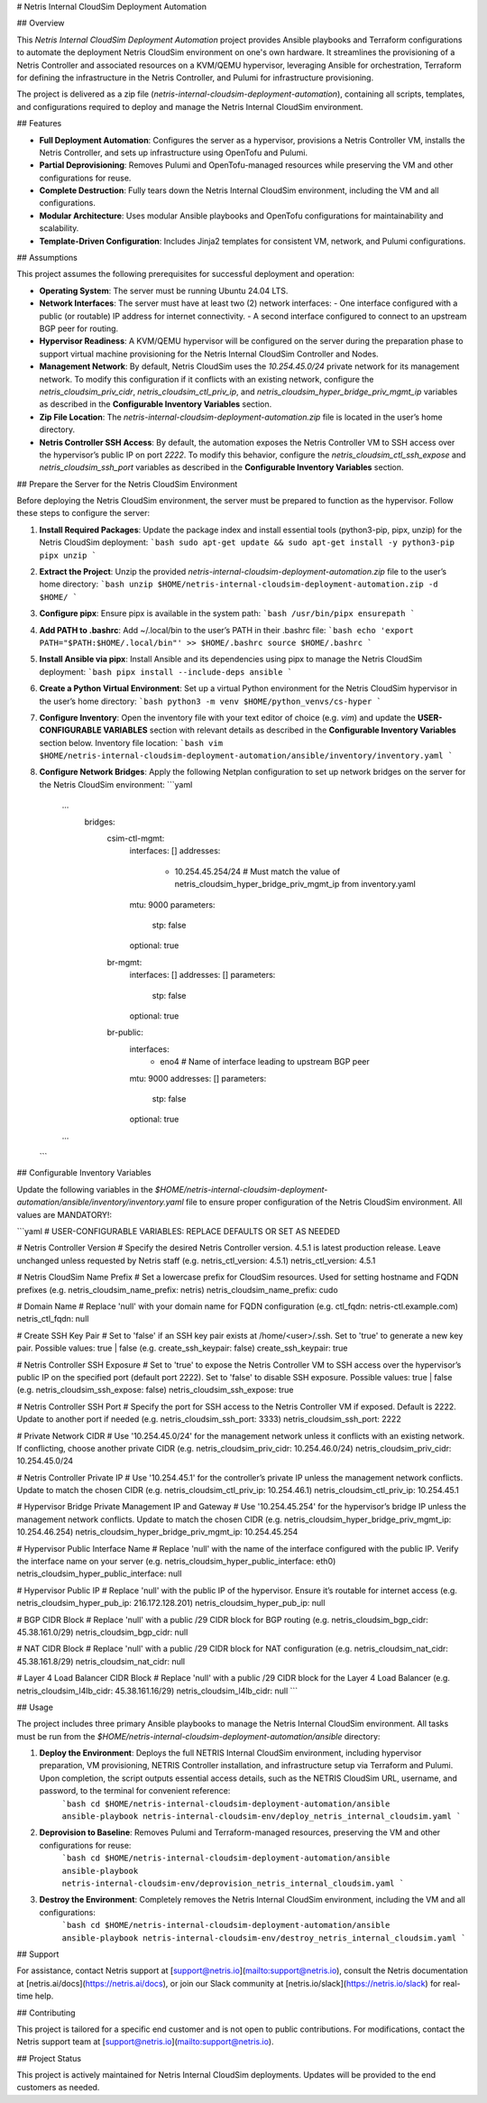 # Netris Internal CloudSim Deployment Automation

## Overview

This `Netris Internal CloudSim Deployment Automation` project provides Ansible playbooks and Terraform configurations to automate the deployment Netris CloudSim environment on one's own hardware. It streamlines the provisioning of a Netris Controller and associated resources on a KVM/QEMU hypervisor, leveraging Ansible for orchestration, Terraform for defining the infrastructure in the Netris Controller, and Pulumi for infrastructure provisioning.

The project is delivered as a zip file (`netris-internal-cloudsim-deployment-automation`), containing all scripts, templates, and configurations required to deploy and manage the Netris Internal CloudSim environment.

## Features

- **Full Deployment Automation**: Configures the server as a hypervisor, provisions a Netris Controller VM, installs the Netris Controller, and sets up infrastructure using OpenTofu and Pulumi.
- **Partial Deprovisioning**: Removes Pulumi and OpenTofu-managed resources while preserving the VM and other configurations for reuse.
- **Complete Destruction**: Fully tears down the Netris Internal CloudSim environment, including the VM and all configurations.
- **Modular Architecture**: Uses modular Ansible playbooks and OpenTofu configurations for maintainability and scalability.
- **Template-Driven Configuration**: Includes Jinja2 templates for consistent VM, network, and Pulumi configurations.

## Assumptions

This project assumes the following prerequisites for successful deployment and operation:

- **Operating System**: The server must be running Ubuntu 24.04 LTS.
- **Network Interfaces**: The server must have at least two (2) network interfaces:
  - One interface configured with a public (or routable) IP address for internet connectivity.
  - A second interface configured to connect to an upstream BGP peer for routing.
- **Hypervisor Readiness**: A KVM/QEMU hypervisor will be configured on the server during the preparation phase to support virtual machine provisioning for the Netris Internal CloudSim Controller and Nodes.
- **Management Network**: By default, Netris CloudSim uses the `10.254.45.0/24` private network for its management network. To modify this configuration if it conflicts with an existing network, configure the `netris_cloudsim_priv_cidr`, `netris_cloudsim_ctl_priv_ip`, and `netris_cloudsim_hyper_bridge_priv_mgmt_ip` variables as described in the **Configurable Inventory Variables** section.
- **Zip File Location**: The `netris-internal-cloudsim-deployment-automation.zip` file is located in the user’s home directory.
- **Netris Controller SSH Access**: By default, the automation exposes the Netris Controller VM to SSH access over the hypervisor’s public IP on port `2222`. To modify this behavior, configure the `netris_cloudsim_ctl_ssh_expose` and `netris_cloudsim_ssh_port` variables as described in the **Configurable Inventory Variables** section.

## Prepare the Server for the Netris CloudSim Environment 

Before deploying the Netris CloudSim environment, the server must be prepared to function as the hypervisor. Follow these steps to configure the server:


1. **Install Required Packages**: Update the package index and install essential tools (python3-pip, pipx, unzip) for the Netris CloudSim deployment:
   ```bash
   sudo apt-get update && sudo apt-get install -y python3-pip pipx unzip
   ```
2. **Extract the Project**: Unzip the provided `netris-internal-cloudsim-deployment-automation.zip` file to the user’s home directory:
   ```bash
   unzip $HOME/netris-internal-cloudsim-deployment-automation.zip -d $HOME/
   ```
3. **Configure pipx**: Ensure pipx is available in the system path:
   ```bash
   /usr/bin/pipx ensurepath
   ```
4. **Add PATH to .bashrc**: Add ~/.local/bin to the user’s PATH in their .bashrc file:
   ```bash
   echo 'export PATH="$PATH:$HOME/.local/bin"' >> $HOME/.bashrc
   source $HOME/.bashrc
   ```
5. **Install Ansible via pipx**: Install Ansible and its dependencies using pipx to manage the Netris CloudSim deployment:
   ```bash
   pipx install --include-deps ansible
   ```
6. **Create a Python Virtual Environment**: Set up a virtual Python environment for the Netris CloudSim hypervisor in the user’s home directory:
   ```bash
   python3 -m venv $HOME/python_venvs/cs-hyper
   ```
7. **Configure Inventory**: Open the inventory file with your text editor of choice (e.g. `vim`) and update the **USER-CONFIGURABLE VARIABLES** section with relevant details as described in the **Configurable Inventory Variables** section below. Inventory file location:
   ```bash
   vim $HOME/netris-internal-cloudsim-deployment-automation/ansible/inventory/inventory.yaml
   ```
8. **Configure Network Bridges**: Apply the following Netplan configuration to set up network bridges on the server for the Netris CloudSim environment:
   ```yaml
    ... 
        bridges:
            csim-ctl-mgmt:
                interfaces: []
                addresses:
                    - 10.254.45.254/24 # Must match the value of netris_cloudsim_hyper_bridge_priv_mgmt_ip from inventory.yaml
                mtu: 9000
                parameters:
                    stp: false
                optional: true
            br-mgmt:
                interfaces: []
                addresses: []
                parameters:
                    stp: false
                optional: true
            br-public:
                interfaces:
                    - eno4             # Name of interface leading to upstream BGP peer
                mtu: 9000
                addresses: []
                parameters:
                    stp: false
                optional: true
    ...
   ```

## Configurable Inventory Variables

Update the following variables in the `$HOME/netris-internal-cloudsim-deployment-automation/ansible/inventory/inventory.yaml` file to ensure proper configuration of the Netris CloudSim environment. All values are MANDATORY!:

```yaml
# USER-CONFIGURABLE VARIABLES: REPLACE DEFAULTS OR SET AS NEEDED

# Netris Controller Version
# Specify the desired Netris Controller version. 4.5.1 is latest production release. Leave unchanged unless requested by Netris staff (e.g. netris_ctl_version: 4.5.1)
netris_ctl_version: 4.5.1

# Netris CloudSim Name Prefix
# Set a lowercase prefix for CloudSim resources. Used for setting hostname and FQDN prefixes (e.g. netris_cloudsim_name_prefix: netris)
netris_cloudsim_name_prefix: cudo

# Domain Name
# Replace 'null' with your domain name for FQDN configuration (e.g. ctl_fqdn: netris-ctl.example.com)
netris_ctl_fqdn: null

# Create SSH Key Pair
# Set to 'false' if an SSH key pair exists at /home/<user>/.ssh. Set to 'true' to generate a new key pair. Possible values: true | false (e.g. create_ssh_keypair: false)
create_ssh_keypair: true

# Netris Controller SSH Exposure
# Set to 'true' to expose the Netris Controller VM to SSH access over the hypervisor’s public IP on the specified port (default port 2222). Set to 'false' to disable SSH exposure. Possible values: true | false (e.g. netris_cloudsim_ssh_expose: false)
netris_cloudsim_ssh_expose: true

# Netris Controller SSH Port
# Specify the port for SSH access to the Netris Controller VM if exposed. Default is 2222. Update to another port if needed (e.g. netris_cloudsim_ssh_port: 3333)
netris_cloudsim_ssh_port: 2222

# Private Network CIDR
# Use '10.254.45.0/24' for the management network unless it conflicts with an existing network. If conflicting, choose another private CIDR (e.g. netris_cloudsim_priv_cidr: 10.254.46.0/24)
netris_cloudsim_priv_cidr: 10.254.45.0/24

# Netris Controller Private IP
# Use '10.254.45.1' for the controller’s private IP unless the management network conflicts. Update to match the chosen CIDR (e.g. netris_cloudsim_ctl_priv_ip: 10.254.46.1)
netris_cloudsim_ctl_priv_ip: 10.254.45.1

# Hypervisor Bridge Private Management IP and Gateway
# Use '10.254.45.254' for the hypervisor’s bridge IP unless the management network conflicts. Update to match the chosen CIDR (e.g. netris_cloudsim_hyper_bridge_priv_mgmt_ip: 10.254.46.254)
netris_cloudsim_hyper_bridge_priv_mgmt_ip: 10.254.45.254

# Hypervisor Public Interface Name
# Replace 'null' with the name of the interface configured with the public IP. Verify the interface name on your server (e.g. netris_cloudsim_hyper_public_interface: eth0)
netris_cloudsim_hyper_public_interface: null

# Hypervisor Public IP
# Replace 'null' with the public IP of the hypervisor. Ensure it’s routable for internet access (e.g. netris_cloudsim_hyper_pub_ip: 216.172.128.201)
netris_cloudsim_hyper_pub_ip: null

# BGP CIDR Block
# Replace 'null' with a public /29 CIDR block for BGP routing (e.g. netris_cloudsim_bgp_cidr: 45.38.161.0/29)
netris_cloudsim_bgp_cidr: null

# NAT CIDR Block
# Replace 'null' with a public /29 CIDR block for NAT configuration (e.g. netris_cloudsim_nat_cidr: 45.38.161.8/29)
netris_cloudsim_nat_cidr: null

# Layer 4 Load Balancer CIDR Block
# Replace 'null' with a public /29 CIDR block for the Layer 4 Load Balancer (e.g. netris_cloudsim_l4lb_cidr: 45.38.161.16/29)
netris_cloudsim_l4lb_cidr: null
```

## Usage

The project includes three primary Ansible playbooks to manage the Netris Internal CloudSim environment. All tasks must be run from the `$HOME/netris-internal-cloudsim-deployment-automation/ansible` directory:

1. **Deploy the Environment**: Deploys the full NETRIS Internal CloudSim environment, including hypervisor preparation, VM provisioning, NETRIS Controller installation, and infrastructure setup via Terraform and Pulumi. Upon completion, the script outputs essential access details, such as the NETRIS CloudSim URL, username, and password, to the terminal for convenient reference:
    ```bash
    cd $HOME/netris-internal-cloudsim-deployment-automation/ansible
    ansible-playbook netris-internal-cloudsim-env/deploy_netris_internal_cloudsim.yaml
    ```
2. **Deprovision to Baseline**: Removes Pulumi and Terraform-managed resources, preserving the VM and other configurations for reuse:
    ```bash
    cd $HOME/netris-internal-cloudsim-deployment-automation/ansible
    ansible-playbook netris-internal-cloudsim-env/deprovision_netris_internal_cloudsim.yaml
    ```
3. **Destroy the Environment**: Completely removes the Netris Internal CloudSim environment, including the VM and all configurations:
    ```bash
    cd $HOME/netris-internal-cloudsim-deployment-automation/ansible
    ansible-playbook netris-internal-cloudsim-env/destroy_netris_internal_cloudsim.yaml
    ```

## Support

For assistance, contact Netris support at [support@netris.io](mailto:support@netris.io), consult the Netris documentation at [netris.ai/docs](https://netris.ai/docs), or join our Slack community at [netris.io/slack](https://netris.io/slack) for real-time help.

## Contributing

This project is tailored for a specific end customer and is not open to public contributions. For modifications, contact the Netris support team at [support@netris.io](mailto:support@netris.io).

## Project Status

This project is actively maintained for Netris Internal CloudSim deployments. Updates will be provided to the end customers as needed.
